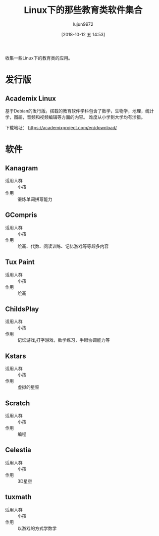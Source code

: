 #+TITLE: Linux下的那些教育类软件集合
#+AUTHOR: lujun9972
#+TAGS: linux和它的小伙伴
#+DATE: [2018-10-12 五 14:53]
#+LANGUAGE:  zh-CN
#+OPTIONS:  H:6 num:nil toc:t \n:nil ::t |:t ^:nil -:nil f:t *:t <:nil

收集一些Linux下的教育类的应用。


* 发行版

** Academix Linux

基于Debian的发行版。搭载的教育软件学科包含了数学，生物学，地理，统计学，图画，音频和视频编辑等方面的内容。
难度从小学到大学均有涉猎。

[[https://www.fossmint.com/wp-content/uploads/2018/10/Academix-Educational-Linux-Distro.jpg]]

下载地址： https://academixproject.com/en/download/


* 软件

** Kanagram

+ 适用人群 :: 小孩
+ 作用 :: 锻炼单词拼写能力

[[file:./images/screenshot-62.png]]

** GCompris

+ 适用人群 :: 小孩
+ 作用 :: 绘画、代数、阅读训练、记忆游戏等等超多内容

[[file:images/gcompris-qt_1539327905.png]]

** Tux Paint

+ 适用人群 :: 小孩
+ 作用 :: 绘画
        
[[file:images/TuxPaint-Drawing-Software.png]]

** ChildsPlay

+ 适用人群 :: 小孩
+ 作用 :: 记忆游戏,打字游戏，数学练习，手眼协调能力等
        
[[file:images/childsplay.py_1539329699.png]]        

** Kstars

+ 适用人群 :: 小孩
+ 作用 :: 虚拟的星空

[[file:images/kstars_1539329288.png]]

** Scratch

+ 适用人群 :: 小孩
+ 作用 :: 编程

[[file:images/Squeak_1539329329.png]]


** Celestia

+ 适用人群 :: 小孩
+ 作用 :: 3D星空

[[file:images/Celestia_1539329423.png]]

** tuxmath

+ 适用人群 :: 小孩
+ 作用 :: 以游戏的方式学数学
        

